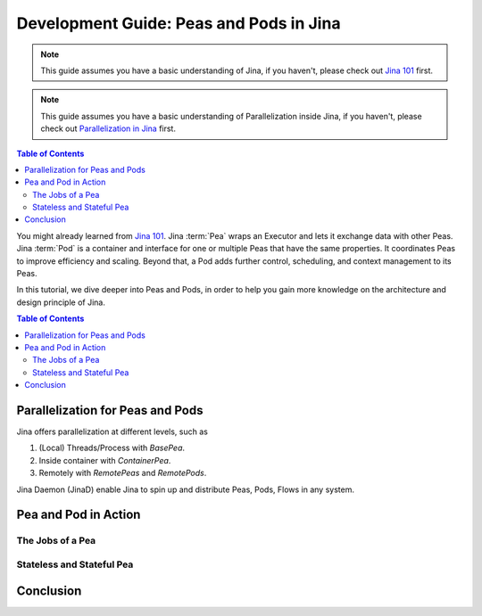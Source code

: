 Development Guide: Peas and Pods in Jina
=========================================

.. meta::
   :description: Development Guide: Peas and Pods in Jina
   :keywords: Jina, pea, pod

.. note:: This guide assumes you have a basic understanding of Jina, if you haven't, please check out `Jina 101 <https://101.jina.ai>`_ first.
.. note:: This guide assumes you have a basic understanding of Parallelization inside Jina, if you haven't, please check out `Parallelization in Jina <../parallel>`_ first.

.. contents:: Table of Contents
    :depth: 2

You might already learned from `Jina 101 <../101.rst>`_.
Jina :term:`Pea` wraps an Executor and lets it exchange data with other Peas.
Jina :term:`Pod` is a container and interface for one or multiple Peas that have the same properties.
It coordinates Peas to improve efficiency and scaling.
Beyond that, a Pod adds further control, scheduling, and context management to its Peas.

In this tutorial, we dive deeper into Peas and Pods,
in order to help you gain more knowledge on the architecture and design principle of Jina.

.. contents:: Table of Contents
    :depth: 2

Parallelization for Peas and Pods
^^^^^^^^^^^^^^^^^^^^^^^^^^^^^^^^^^

Jina offers parallelization at different levels, such as

1. (Local) Threads/Process with `BasePea`.
2. Inside container with `ContainerPea`.
3. Remotely with `RemotePeas` and `RemotePods`.

Jina Daemon (JinaD) enable Jina to spin up and distribute Peas, Pods, Flows in any system.

Pea and Pod in Action
^^^^^^^^^^^^^^^^^^^^^^^

The Jobs of a Pea
------------------

Stateless and Stateful Pea
---------------------------

Conclusion
^^^^^^^^^^^

